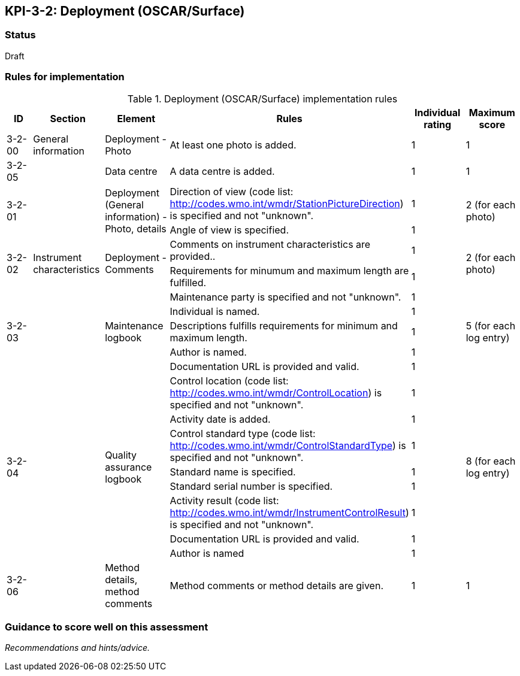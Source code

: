 == KPI-3-2: 	Deployment (OSCAR/Surface)

=== Status

Draft

=== Rules for implementation

.Deployment (OSCAR/Surface) implementation rules
|===
|ID |Section |Element |Rules |Individual rating |Maximum score 

|3-2-00
|General information
|Deployment - Photo
|At least one photo is added.
|1
|1

|3-2-05
|
|Data centre
|A data centre is added.
|1
|1


.2+|3-2-01
.2+|
.2+|Deployment (General information) - Photo, details
|Direction of view (code list: http://codes.wmo.int/wmdr/StationPictureDirection) is specified and not "unknown".|1 .2+|2 (for each photo) 
|Angle of view is specified.|1 

.2+|3-2-02
.2+|Instrument characteristics
.2+|Deployment - Comments
|Comments on instrument characteristics are provided..|1 .2+|2 (for each photo) 
|Requirements for minumum and maximum length are fulfilled.|1

.5+|3-2-03
.5+|
.5+|Maintenance logbook
|Maintenance party is specified and not "unknown".|1 .5+|5 (for each log entry) 
|Individual is named.|1
|Descriptions fulfills requirements for minimum and maximum length.|1
|Author is named.|1
|Documentation URL is provided and valid.|1

.8+|3-2-04
.8+|
.8+|Quality assurance logbook
|Control location (code list: http://codes.wmo.int/wmdr/ControlLocation) is specified and not "unknown".|1 .8+|8 (for each log entry) 
|Activity date is added.|1
|Control standard type (code list: http://codes.wmo.int/wmdr/ControlStandardType) is specified and not "unknown".|1
|Standard name is specified.|1
|Standard serial number is specified.|1
|Activity result (code list: http://codes.wmo.int/wmdr/InstrumentControlResult) is specified and not "unknown".|1
|Documentation URL is provided and valid. |1
|Author is named|1

|3-2-06
|
|Method details, method comments 
|Method comments  or method details are given.
|1
|1



|===

=== Guidance to score well on this assessment

_Recommendations and hints/advice._
